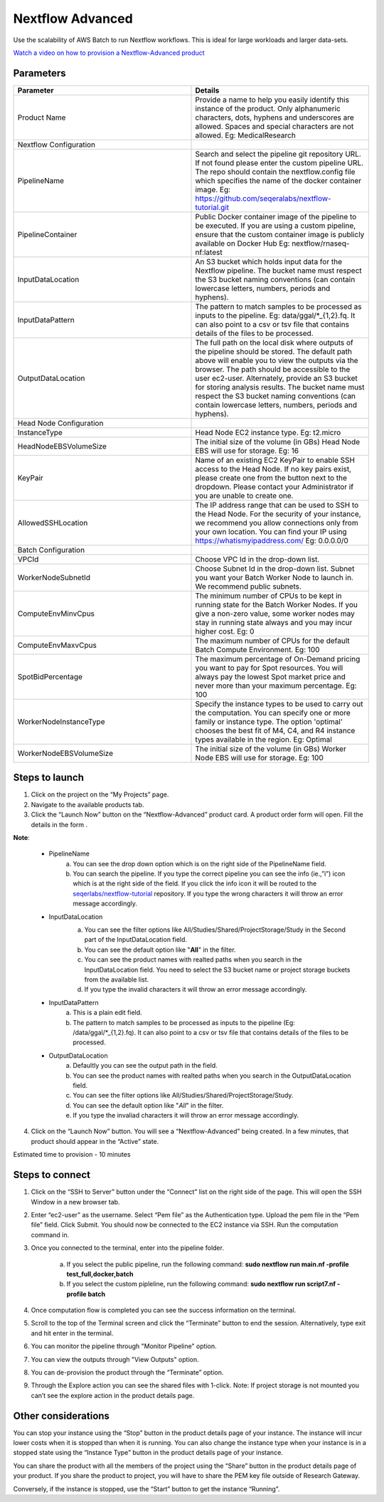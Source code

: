 Nextflow Advanced
=================

Use the scalability of AWS Batch to run Nextflow workflows. This is ideal for large workloads and larger data-sets.

`Watch a video on how to provision a Nextflow-Advanced product <https://youtu.be/DzdDANF_EgA>`_

Parameters
-----------

.. list-table:: 
   :widths: 50, 50
   :header-rows: 1

   * - Parameter
     - Details
   * - Product Name
     - Provide a name to help you easily identify this instance of the product. Only alphanumeric characters, dots, hyphens and underscores are allowed. Spaces and special characters are not allowed. Eg: MedicalResearch 
   * - Nextflow Configuration
     -
   * - PipelineName
     - Search and select the pipeline git repository URL. If not found please enter the custom pipeline URL. The repo should contain the nextflow.config file which specifies the name of the docker container image. Eg: https://github.com/seqeralabs/nextflow-tutorial.git
   * - PipelineContainer
     - Public Docker container image of the pipeline to be executed. If you are using a custom pipeline, ensure that the custom container image is publicly available on Docker Hub Eg: nextflow/rnaseq-nf:latest
   * - InputDataLocation
     - An S3 bucket which holds input data for the Nextflow pipeline. The bucket name must respect the S3 bucket naming conventions (can contain lowercase letters, numbers, periods and hyphens).
   * - InputDataPattern
     - The pattern to match samples to be processed as inputs to the pipeline. Eg: data/ggal/*_{1,2}.fq. It can also point to a csv or tsv file that contains details of the files to be processed.
   * - OutputDataLocation
     - The full path on the local disk where outputs of the pipeline should be stored. The default path above will enable you to view the outputs via the browser. The path should be accessible to the user ec2-user. Alternately, provide an S3 bucket for storing analysis results. The bucket name must respect the S3 bucket naming conventions (can contain lowercase letters, numbers, periods and hyphens).
   * - Head Node Configuration
     -
   * - InstanceType
     - Head Node EC2 instance type. Eg: t2.micro
   * - HeadNodeEBSVolumeSize
     - The initial size of the volume (in GBs) Head Node EBS will use for storage. Eg: 16 
   * - KeyPair
     - Name of an existing EC2 KeyPair to enable SSH access to the Head Node. If no key pairs exist, please create one from the button next to the dropdown. Please contact your Administrator if you are unable to create one.
   * - AllowedSSHLocation
     - The IP address range that can be used to SSH to the Head Node. For the security of your instance, we recommend you allow connections only from your own location. You can find your IP using https://whatismyipaddress.com/ Eg: 0.0.0.0/0
   * - Batch Configuration
     - 
   * - VPCId
     - Choose VPC Id in the drop-down list.
   * - WorkerNodeSubnetId
     - Choose Subnet Id in the drop-down list. Subnet you want your Batch Worker Node to launch in. We recommend public subnets.
   * - ComputeEnvMinvCpus
     - The minimum number of CPUs to be kept in running state for the Batch Worker Nodes. If you give a non-zero value, some worker nodes may stay in running state always and you may incur higher cost. Eg: 0
   * - ComputeEnvMaxvCpus
     - The maximum number of CPUs for the default Batch Compute Environment. Eg: 100
   * - SpotBidPercentage
     - The maximum percentage of On-Demand pricing you want to pay for Spot resources. You will always pay the lowest Spot market price and never more than your maximum percentage. Eg: 100
   * - WorkerNodeInstanceType
     - Specify the instance types to be used to carry out the computation. You can specify one or more family or instance type. The option 'optimal' chooses the best fit of M4, C4, and R4 instance types available in the region. Eg: Optimal 
   * - WorkerNodeEBSVolumeSize
     - The initial size of the volume (in GBs) Worker Node EBS will use for storage.  Eg: 100

   
Steps to launch
----------------

1. Click on the project on the “My Projects” page.
2. Navigate to the available products tab.
3. Click the “Launch Now” button on the  “Nextflow-Advanced” product card. A product order form will open. Fill the details in the form .

**Note**:

	* PipelineName 
		a.  You can see the drop down option which is on the right side of the PipelineName field.
		b.  You can search the pipeline. If you type the correct pipeline you can see the info (ie.,”i”) icon which is at the right side of the field. If you click  the info icon it will be routed to the `seqerlabs/nextflow-tutorial <https://github.com/seqeralabs/nextflow-tutorial>`_ repository. If you type the wrong characters it will throw an error message accordingly.

	* InputDataLocation
		a.  You can see the filter options like All/Studies/Shared/ProjectStorage/Study in the Second part of the InputDataLocation field.
		b.  You can see the default option like "**All**" in the filter.
		c.  You can see the product names with  realted paths when you search in the InputDataLocation field. You need to select the S3 bucket name or project storage buckets from the available list.
		d.  If you type the invalid characters it will throw an error message accordingly.
		
		.. image:: images/Nextflow_Launchform_inputoutputfields.png
		
	* InputDataPattern
		a.	This is a plain edit field. 
		b.  The pattern to match samples to be processed as inputs to the pipeline (Eg: /data/ggal/*_{1,2}.fq). It can also point to a csv or tsv file that contains details of the files to be processed. 
	
	* OutputDataLocation
		a.  Defaultly you can see the output path in the field.
		b.  You can see the product names with  realted paths when you search in  the OutputDataLocation field. 
		c.  You can see the filter options like All/Studies/Shared/ProjectStorage/Study.
		d.  You can see the default option like "*All*" in the filter.
		e.  If you type the invaliad characters it will throw an error message accordingly.
  
4. Click on the “Launch Now” button. You will see a  “Nextflow-Advanced” being created. In a few minutes, that product should appear in the “Active” state.

Estimated time to provision -  10 minutes

Steps to connect
----------------

1. Click on the “SSH to Server” button under the “Connect” list on the right side of the page. This will open the SSH Window in a new browser tab. 
2. Enter “ec2-user” as the username. Select “Pem file” as the Authentication type. Upload the pem file in the “Pem file” field. Click Submit. You should now be connected to the EC2 instance via SSH. Run the computation command in.
3. Once you connected to the terminal, enter into the pipeline folder. 

		a.  If you select the public pipeline, run the following command: **sudo nextflow run main.nf -profile test_full,docker,batch**
		b. 	If you select the custom pipleline, run the following command: **sudo nextflow run script7.nf -profile batch**	

4. Once computation flow is completed you can see the success information on the terminal.
5. Scroll to the top of the Terminal screen and click the “Terminate” button to end the session. Alternatively, type exit and hit enter in the terminal.
6. You can monitor the pipeline through "Monitor Pipeline" option.
7. You can view the outputs through "View Outputs" option.
8. You can de-provision the product through the “Terminate” option.
9. Through the Explore action you can see the shared files with 1-click. Note: If project storage is not mounted you can’t see the explore action in the product details page.

.. image:: images/Principal_Product_NF_Details.png

Other considerations   
---------------------

You can stop your instance using the “Stop” button in the product details page of your instance. The instance will incur lower costs when it is stopped than when it is running. 
You can also change the instance type when your instance is in a stopped state using the “Instance Type” button in the product details page of your instance.

You can share the product with all the members of the project using the “Share” button in the product details page of your product. If you share the product to project, you will have to share the PEM key file outside of Research Gateway.

Conversely, if the instance is stopped, use the “Start” button to get the instance “Running”.

